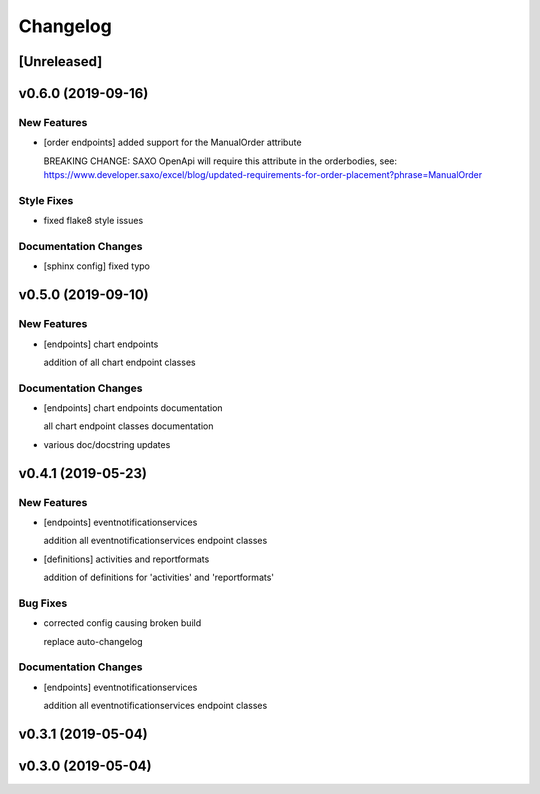 Changelog
=========

[Unreleased]
------------

v0.6.0 (2019-09-16)
-------------------

New Features
~~~~~~~~~~~~

-  [order endpoints] added support for the ManualOrder attribute

   BREAKING CHANGE: SAXO OpenApi will require this attribute in the
   orderbodies, see:
   https://www.developer.saxo/excel/blog/updated-requirements-for-order-placement?phrase=ManualOrder

Style Fixes
~~~~~~~~~~~

-  fixed flake8 style issues

Documentation Changes
~~~~~~~~~~~~~~~~~~~~~

-  [sphinx config] fixed typo

v0.5.0 (2019-09-10)
-------------------

New Features
~~~~~~~~~~~~

-  [endpoints] chart endpoints

   addition of all chart endpoint classes

Documentation Changes
~~~~~~~~~~~~~~~~~~~~~

-  [endpoints] chart endpoints documentation

   all chart endpoint classes documentation
-  various doc/docstring updates

v0.4.1 (2019-05-23)
-------------------

New Features
~~~~~~~~~~~~

-  [endpoints] eventnotificationservices

   addition all eventnotificationservices endpoint classes
-  [definitions] activities and reportformats

   addition of definitions for 'activities' and 'reportformats'

Bug Fixes
~~~~~~~~~

-  corrected config causing broken build

   replace auto-changelog

Documentation Changes
~~~~~~~~~~~~~~~~~~~~~

-  [endpoints] eventnotificationservices

   addition all eventnotificationservices endpoint classes

v0.3.1 (2019-05-04)
-------------------

v0.3.0 (2019-05-04)
-------------------
